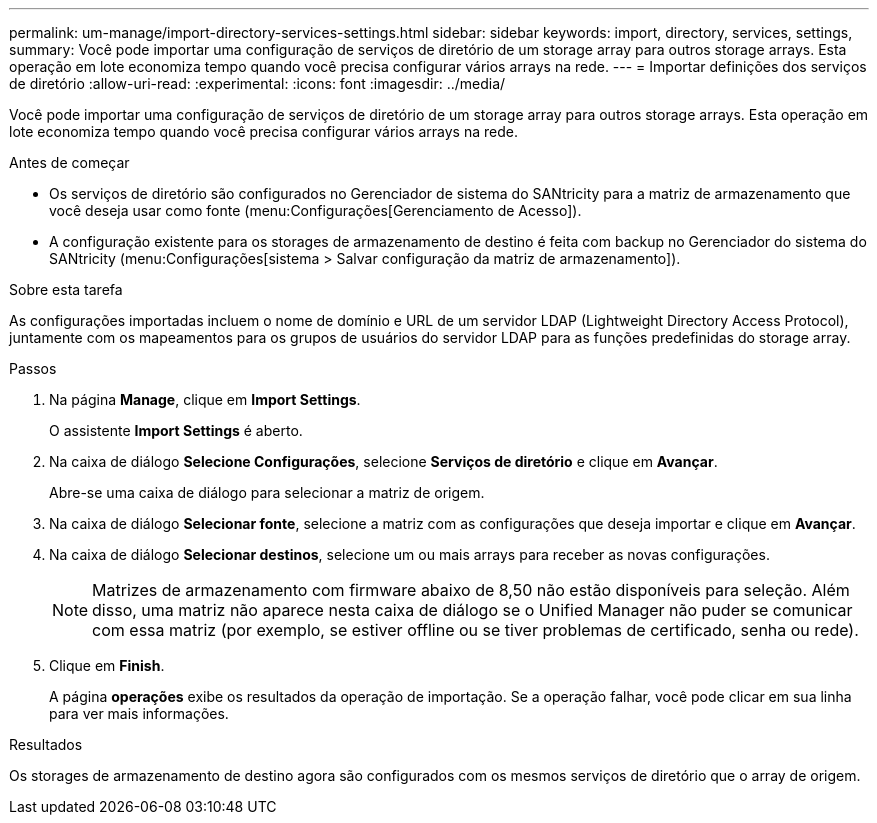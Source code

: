 ---
permalink: um-manage/import-directory-services-settings.html 
sidebar: sidebar 
keywords: import, directory, services, settings, 
summary: Você pode importar uma configuração de serviços de diretório de um storage array para outros storage arrays. Esta operação em lote economiza tempo quando você precisa configurar vários arrays na rede. 
---
= Importar definições dos serviços de diretório
:allow-uri-read: 
:experimental: 
:icons: font
:imagesdir: ../media/


[role="lead"]
Você pode importar uma configuração de serviços de diretório de um storage array para outros storage arrays. Esta operação em lote economiza tempo quando você precisa configurar vários arrays na rede.

.Antes de começar
* Os serviços de diretório são configurados no Gerenciador de sistema do SANtricity para a matriz de armazenamento que você deseja usar como fonte (menu:Configurações[Gerenciamento de Acesso]).
* A configuração existente para os storages de armazenamento de destino é feita com backup no Gerenciador do sistema do SANtricity (menu:Configurações[sistema > Salvar configuração da matriz de armazenamento]).


.Sobre esta tarefa
As configurações importadas incluem o nome de domínio e URL de um servidor LDAP (Lightweight Directory Access Protocol), juntamente com os mapeamentos para os grupos de usuários do servidor LDAP para as funções predefinidas do storage array.

.Passos
. Na página *Manage*, clique em *Import Settings*.
+
O assistente *Import Settings* é aberto.

. Na caixa de diálogo *Selecione Configurações*, selecione *Serviços de diretório* e clique em *Avançar*.
+
Abre-se uma caixa de diálogo para selecionar a matriz de origem.

. Na caixa de diálogo *Selecionar fonte*, selecione a matriz com as configurações que deseja importar e clique em *Avançar*.
. Na caixa de diálogo *Selecionar destinos*, selecione um ou mais arrays para receber as novas configurações.
+
[NOTE]
====
Matrizes de armazenamento com firmware abaixo de 8,50 não estão disponíveis para seleção. Além disso, uma matriz não aparece nesta caixa de diálogo se o Unified Manager não puder se comunicar com essa matriz (por exemplo, se estiver offline ou se tiver problemas de certificado, senha ou rede).

====
. Clique em *Finish*.
+
A página *operações* exibe os resultados da operação de importação. Se a operação falhar, você pode clicar em sua linha para ver mais informações.



.Resultados
Os storages de armazenamento de destino agora são configurados com os mesmos serviços de diretório que o array de origem.
